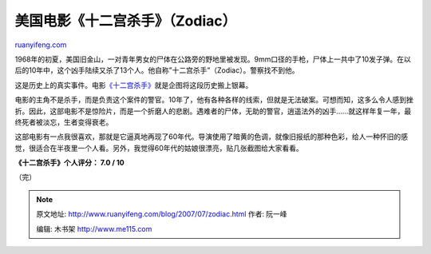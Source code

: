 .. _200707_zodiac:

美国电影《十二宫杀手》（Zodiac）
===================================================

`ruanyifeng.com <http://www.ruanyifeng.com/blog/2007/07/zodiac.html>`__

1968年的初夏，美国旧金山，一对青年男女的尸体在公路旁的野地里被发现。9mm口径的手枪，尸体上一共中了10发子弹。在以后的10年中，这个凶手陆续又杀了13个人。他自称”十二宫杀手”（Zodiac）。警察找不到他。

这是历史上的真实事件。电影\ `《十二宫杀手》 <http://www.imdb.com/title/tt0443706/>`__\ 就是企图将这段历史搬上银幕。

电影的主角不是杀手，而是负责这个案件的警官。10年了，他有各种各样的线索，但就是无法破案。可想而知，这多么令人感到挫折。因此，这部电影不是惊险片，而是一个折磨人的悲剧。遇难者的尸体，无助的警官，逍遥法外的凶手……就这样年复一年，最终死者被淡忘，生者变得衰老。

这部电影有一点我很喜欢，那就是它逼真地再现了60年代。导演使用了暗黄的色调，就像旧报纸的那种色彩，给人一种怀旧的感觉，很适合在半夜里一个人看。另外，我觉得60年代的姑娘很漂亮，贴几张截图给大家看看。

**《十二宫杀手》个人评分： 7.0 / 10**

（完）

.. note::
    原文地址: http://www.ruanyifeng.com/blog/2007/07/zodiac.html 
    作者: 阮一峰 

    编辑: 木书架 http://www.me115.com